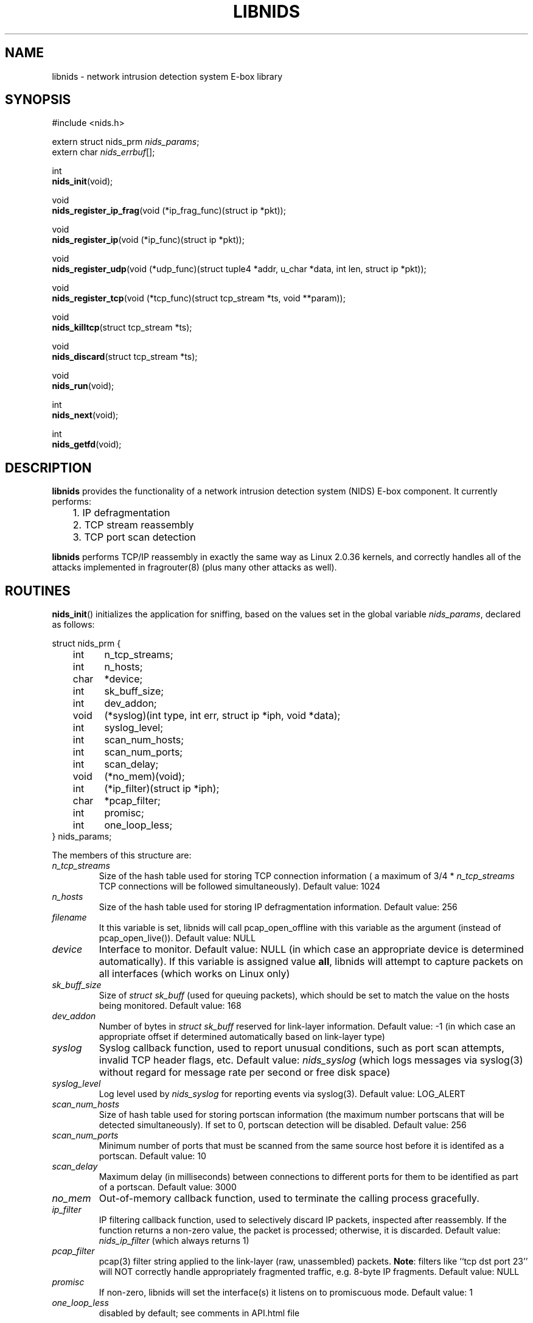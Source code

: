 .\" libnids manpage by Dug Song <dugsong@monkey.org>
.\" tmac.an sux, tmac.doc rules
.TH LIBNIDS 3
.SH NAME
libnids \- network intrusion detection system E-box library
.SH SYNOPSIS
.nf
#include <nids.h>

extern struct nids_prm \fInids_params\fR;
extern char \fInids_errbuf\fR[];

int
\fBnids_init\fR(void);

void
\fBnids_register_ip_frag\fR(void (*ip_frag_func)(struct ip *pkt));

void
\fBnids_register_ip\fR(void (*ip_func)(struct ip *pkt));

void
\fBnids_register_udp\fR(void (*udp_func)(struct tuple4 *addr, u_char *data, int len, struct ip *pkt));

void
\fBnids_register_tcp\fR(void (*tcp_func)(struct tcp_stream *ts, void **param));

void
\fBnids_killtcp\fR(struct tcp_stream *ts);

void
\fBnids_discard\fR(struct tcp_stream *ts);

void
\fBnids_run\fR(void);

int
\fBnids_next\fR(void);

int
\fBnids_getfd\fR(void);
.fi
.SH DESCRIPTION
.B libnids
provides the functionality of a network intrusion detection system
(NIDS) E-box component. It currently performs:
.LP
.nf
	1. IP defragmentation
	2. TCP stream reassembly
	3. TCP port scan detection
.fi
.PP
.B libnids
performs TCP/IP reassembly in exactly the same way as Linux
2.0.36 kernels, and correctly handles all of the attacks implemented
in fragrouter(8) (plus many other attacks as well).
.SH ROUTINES
.PP
.BR nids_init ()
initializes the application for sniffing, based on the values set in the
global variable \fInids_params\fR, declared as follows:
.LP
.nf
struct nids_prm {
	int	n_tcp_streams;
	int	n_hosts;
	char	*device;
	int	sk_buff_size;
	int	dev_addon;
	void	(*syslog)(int type, int err, struct ip *iph, void *data);
	int	syslog_level;
	int	scan_num_hosts;
	int	scan_num_ports;
	int	scan_delay;
	void	(*no_mem)(void);
	int	(*ip_filter)(struct ip *iph);
	char	*pcap_filter;
	int	promisc;
	int	one_loop_less;
} nids_params;
.fi
.PP
The members of this structure are:
.TP
.I n_tcp_streams
Size of the hash table used for storing TCP connection information (
a maximum of 3/4 * \fIn_tcp_streams\fR TCP connections will be
followed simultaneously). Default value: 1024
.TP
.I n_hosts
Size of the hash table used for storing IP defragmentation
information. Default value: 256
.TP
.I filename
It this variable is set, libnids will call pcap_open_offline with this
variable as the argument (instead of pcap_open_live()). Default value: NULL
.TP
.I device
Interface to monitor. Default value: NULL (in which case an
appropriate device is determined automatically). If this variable is assigned 
value \fBall\fR, libnids will attempt to capture packets on all interfaces 
(which works on Linux only)
.TP
.I sk_buff_size
Size of \fIstruct sk_buff\fR (used for queuing packets), which should
be set to match the value on the hosts being monitored. Default value: 168
.TP
.I dev_addon
Number of bytes in \fIstruct sk_buff\fR reserved for link-layer
information. Default value: -1 (in which case an appropriate offset if
determined automatically based on link-layer type)
.TP
.I syslog
Syslog callback function, used to report unusual conditions, such as
port scan attempts, invalid TCP header flags, etc. Default value:
\fInids_syslog\fR (which logs messages via syslog(3) without regard
for message rate per second or free disk space)
.TP
.I syslog_level
Log level used by \fInids_syslog\fR for reporting events via
syslog(3). Default value: LOG_ALERT
.TP
.I scan_num_hosts
Size of hash table used for storing portscan information (the maximum
number portscans that will be detected simultaneously). If set to 0,
portscan detection will be disabled. Default value: 256
.TP
.I scan_num_ports
Minimum number of ports that must be scanned from the same source
host before it is identifed as a portscan. Default value: 10
.TP
.I scan_delay
Maximum delay (in milliseconds) between connections to different
ports for them to be identified as part of a portscan. Default value:
3000
.TP
.I no_mem
Out-of-memory callback function, used to terminate the calling process
gracefully.
.TP
.I ip_filter
IP filtering callback function, used to selectively discard IP
packets, inspected after reassembly. If the function returns a
non-zero value, the packet is processed; otherwise, it is
discarded. Default value: \fInids_ip_filter\fR (which always returns
1)
.TP
.I pcap_filter
pcap(3) filter string applied to the link-layer (raw, unassembled)
packets. \fBNote\fR: filters like ``tcp dst port 23'' will NOT
correctly handle appropriately fragmented traffic, e.g. 8-byte IP
fragments. Default value: NULL
.TP
.I promisc
If non-zero, libnids will set the interface(s) it listens on to
promiscuous mode. Default value: 1
.TP
.I one_loop_less
disabled by default; see comments in API.html file
.PP
Returns 1 on success, 0 on failure (in which case \fBnids_errbuf\fR
contains an appropriate error message).
.PP
.BR nids_register_ip_frag ()
registers a user-defined callback function to process all incoming IP
packets (including IP fragments, packets with invalid checksums, etc.).
.PP
.BR nids_register_ip ()
registers a user-defined callback function to process IP packets
validated and reassembled by \fBlibnids\fR.
.PP
.BR nids_register_udp ()
registers a user-defined callback function to process UDP packets
validated and reassembled by \fBlibnids\fR.
.PP
.BR nids_register_tcp ()
registers a user-defined callback function to process TCP streams
validated and reassembled by \fBlibnids\fR. The \fItcp_stream\fR
structure is defined as follows:
.LP
.nf
struct tcp_stream {
	struct tuple4 {
		u_short source;
		u_short	dest;
		u_int	saddr;
		u_int	daddr;
	} addr;
	char			nids_state;
	struct half_stream {
		char	state;
		char	collect;
		char	collect_urg;
		char	*data;
		u_char	urgdata;
		int	count;
		int	offset;
		int	count_new;
		char	count_new_urg;
		...
	} client;
	struct half_stream	server;
	...
};
.fi
.PP
The members of the \fItuple4\fR structure identify a unique TCP
connection:
.TP
\fIsource\fR, \fIdest\fR
Client and server port numbers
.TP
\fIsaddr\fR, \fIdaddr\fR
Client and server IP addresses
.PP
The members of the \fIhalf_stream\fR structure describe each half of a
TCP connection (client and server):
.TP
.I state
Socket state (e.g. TCP_ESTABLISHED).
.TP
.I collect
A boolean which specifies whether to collect data for this half of the
connection in the \fIdata\fR buffer.
.TP
.I collect_urg
A boolean which specifies whether to collect urgent data pointed to by
the TCP urgent pointer for this half of the connection in the
\fIurgdata\fR buffer.
.TP
.I data
Buffer for normal data.
.TP
.I urgdata
One-byte buffer for urgent data.
.TP
.I count
The number of bytes appended to \fIdata\fR since the creation of the
connection.
.TP
.I offset
The current offset from the first byte stored in the \fIdata\fR
buffer, identifying the start of newly received data.
.TP
.I count_new
The number of bytes appended to \fIdata\fR since the last invocation
of the TCP callback function (if 0, no new data arrived).
.TP
.I count_new_urg
The number of bytes appended to \fIurgdata\fR since the last
invocation of the TCP callback function (if 0, no new urgent data
arrived).
.PP
The value of the \fInids_state\fR field provides information about the
state of the TCP connection, to be used by the TCP callback function:
.TP
NIDS_JUST_EST
Connection just established. Connection parameters in the \fIaddr\fR
structure are available for inspection. If the connection is
interesting, the TCP callback function may specify which data it
wishes to receive in the future by setting non-zero values for the
\fIcollect\fR or \fIcollect_urg\fR variables in the appropriate
\fIclient\fR or \fIserver\fR half_stream structure members.
.TP
NIDS_DATA
New data has arrived on a connection. The \fIhalf_stream\fR structures
contain buffers of data.
.TP
NIDS_CLOSE, NIDS_RESET, NIDS_TIMEOUT
Connection has closed. The TCP callback function should free any
resources it may have allocated for this connection.
.PP
The \fIparam\fR pointer may be set to save a pointer to user-defined
connection-specific data to pass to subsequent invocations of the TCP
callback function (ex. the current working directory for an FTP
control connection, etc.).
.PP
.BR nids_killtcp ()
tears down the specified TCP connection with symmetric RST packets
between client and server.
.PP
.BR nids_discard ()
may be called from the TCP callback function to specify the number of
bytes to discard from the beginning of the \fIdata\fR buffer (updating
the \fIoffset\fR value accordingly) after the TCP callback function
exists. Otherwise, the new data (totalling \fIcount_new\fR bytes) will
be discarded by default.
.PP
.BR nids_run ()
starts the packet-driven application, reading packets in an endless
loop, and invoking registered callback functions to handle new data as
it arrives. This function does not return.
.PP
.BR nids_next ()
sleeps until a packet arrives, and then processes a single packet
before returning. This allows the program to perform other tasks even
when no packets arrive. Returns 1 on success, 0 on failure (in which
case \fBnids_errbuf\fR contains an appropriate error message).
.PP
.BR nids_getfd ()
may be used by an application sleeping in select(2) to snoop for a
socket file descriptor present in the read fd_set. Returns the file
descriptor on success, -1 on failure (in which case \fBnids_errbuf\fR
contains an appropriate error message).
.SH SEE ALSO
pcap(3), libnet(3), fragrouter(8)
.SH AUTHOR
Rafal Wojtczuk <nergal@icm.edu.pl>
.PP
Manpage by Dug Song <dugsong@monkey.org>

